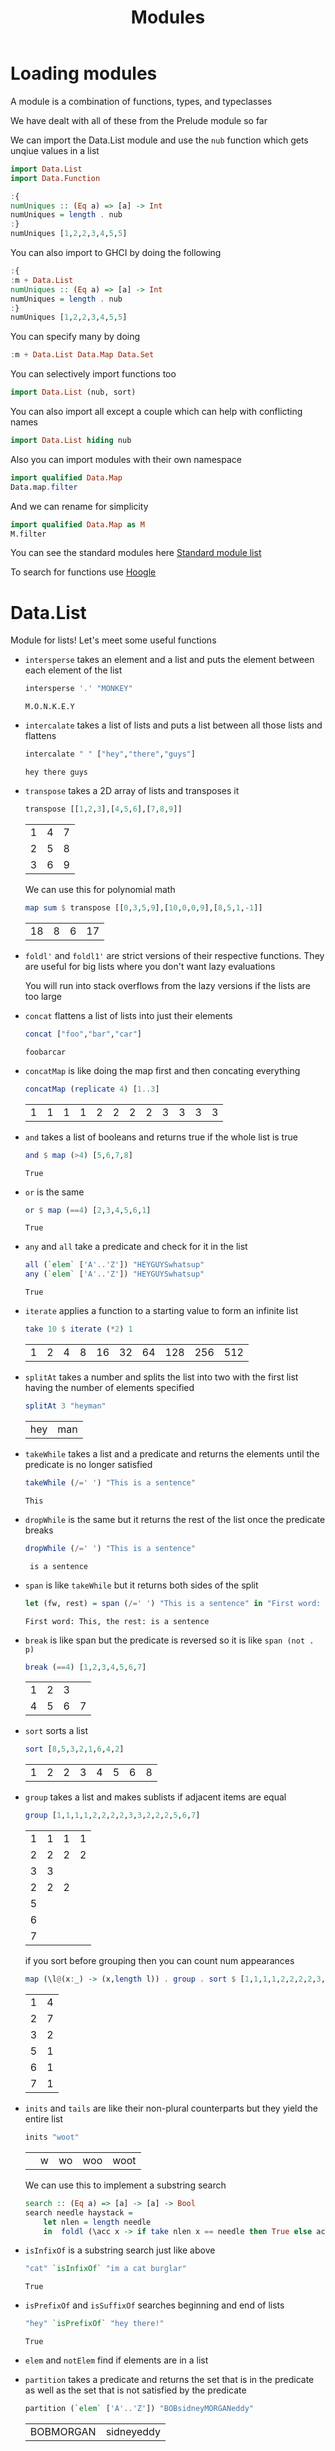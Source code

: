 #+TITLE: Modules

* Loading modules
A module is a combination of functions, types, and typeclasses

We have dealt with all of these from the Prelude module so far

We can import the Data.List module and use the ~nub~ function which gets unqiue values in a list
#+begin_src haskell
import Data.List
import Data.Function
#+end_src

#+RESULTS:

#+begin_src haskell
:{
numUniques :: (Eq a) => [a] -> Int
numUniques = length . nub
:}
numUniques [1,2,2,3,4,5,5]
#+end_src

#+RESULTS:
: 5

You can also import to GHCI by doing the following
#+begin_src haskell
:{
:m + Data.List
numUniques :: (Eq a) => [a] -> Int
numUniques = length . nub
:}
numUniques [1,2,2,3,4,5,5]
#+end_src

#+RESULTS:
: 5

You can specify many by doing
#+begin_src haskell
:m + Data.List Data.Map Data.Set
#+end_src

You can selectively import functions too
#+begin_src haskell
import Data.List (nub, sort)
#+end_src

You can also import all except a couple which can help with conflicting names
#+begin_src haskell
import Data.List hiding nub
#+end_src

Also you can import modules with their own namespace
#+begin_src haskell
import qualified Data.Map
Data.map.filter
#+end_src

And we can rename for simplicity
#+begin_src haskell
import qualified Data.Map as M
M.filter
#+end_src

You can see the standard modules here [[https://downloads.haskell.org/~ghc/latest/docs/html/libraries/][Standard module list]]

To search for functions use [[https://hoogle.haskell.org/][Hoogle]]

* Data.List
Module for lists! Let's meet some useful functions

- ~intersperse~ takes an element and a list and puts the element between each element of the list
    #+begin_src haskell
    intersperse '.' "MONKEY"
    #+end_src

    #+RESULTS:
    : M.O.N.K.E.Y
- ~intercalate~ takes a list of lists and puts a list between all those lists and flattens
  #+begin_src haskell
intercalate " " ["hey","there","guys"]
  #+end_src

  #+RESULTS:
  : hey there guys
- ~transpose~ takes a 2D array of lists and transposes it
  #+begin_src haskell
transpose [[1,2,3],[4,5,6],[7,8,9]]
  #+end_src

  #+RESULTS:
  | 1 | 4 | 7 |
  | 2 | 5 | 8 |
  | 3 | 6 | 9 |

  We can use this for polynomial math
  #+begin_src haskell
map sum $ transpose [[0,3,5,9],[10,0,0,9],[8,5,1,-1]]
  #+end_src

  #+RESULTS:
  | 18 | 8 | 6 | 17 |

- ~foldl'~ and ~foldl1'~ are strict versions of their respective functions. They are useful for big lists where you don't want lazy evaluations

  You will run into stack overflows from the lazy versions if the lists are too large

- ~concat~ flattens a list of lists into just their elements
  #+begin_src haskell
concat ["foo","bar","car"]
  #+end_src

  #+RESULTS:
  : foobarcar

- ~concatMap~ is like doing the map first and then concating everything
  #+begin_src haskell
concatMap (replicate 4) [1..3]
  #+end_src

  #+RESULTS:
  | 1 | 1 | 1 | 1 | 2 | 2 | 2 | 2 | 3 | 3 | 3 | 3 |

- ~and~ takes a list of booleans and returns true if the whole list is true
  #+begin_src haskell
and $ map (>4) [5,6,7,8]
  #+end_src

  #+RESULTS:
  : True

- ~or~ is the same
  #+begin_src haskell
or $ map (==4) [2,3,4,5,6,1]
  #+end_src

  #+RESULTS:
  : True

- ~any~ and ~all~ take a predicate and check for it in the list
  #+begin_src haskell
all (`elem` ['A'..'Z']) "HEYGUYSwhatsup"
any (`elem` ['A'..'Z']) "HEYGUYSwhatsup"
  #+end_src

  #+RESULTS:
  : True

- ~iterate~ applies a function to a starting value to form an infinite list
  #+begin_src haskell
take 10 $ iterate (*2) 1
  #+end_src

  #+RESULTS:
  | 1 | 2 | 4 | 8 | 16 | 32 | 64 | 128 | 256 | 512 |

- ~splitAt~ takes a number and splits the list into two with the first list having the number of elements specified
  #+begin_src haskell
splitAt 3 "heyman"
  #+end_src

  #+RESULTS:
  | hey | man |

- ~takeWhile~ takes a list and a predicate and returns the elements until the predicate is no longer satisfied
  #+begin_src haskell
takeWhile (/=' ') "This is a sentence"
  #+end_src

  #+RESULTS:
  : This

- ~dropWhile~ is the same but it returns the rest of the list once the predicate breaks
  #+begin_src haskell
dropWhile (/=' ') "This is a sentence"
  #+end_src

  #+RESULTS:
  :  is a sentence

- ~span~ is like ~takeWhile~ but it returns both sides of the split
  #+begin_src haskell
let (fw, rest) = span (/=' ') "This is a sentence" in "First word: " ++ fw ++ ", the rest:" ++ rest
  #+end_src

  #+RESULTS:
  : First word: This, the rest: is a sentence

- ~break~ is like span but the predicate is reversed so it is like ~span (not . p)~
  #+begin_src haskell
break (==4) [1,2,3,4,5,6,7]
  #+end_src

  #+RESULTS:
  | 1 | 2 | 3 |   |
  | 4 | 5 | 6 | 7 |

- ~sort~ sorts a list
  #+begin_src haskell
sort [8,5,3,2,1,6,4,2]
  #+end_src

  #+RESULTS:
  | 1 | 2 | 2 | 3 | 4 | 5 | 6 | 8 |

- ~group~ takes a list and makes sublists if adjacent items are equal
  #+begin_src haskell
group [1,1,1,1,2,2,2,2,3,3,2,2,2,5,6,7]
  #+end_src

  #+RESULTS:
  | 1 | 1 | 1 | 1 |
  | 2 | 2 | 2 | 2 |
  | 3 | 3 |   |   |
  | 2 | 2 | 2 |   |
  | 5 |   |   |   |
  | 6 |   |   |   |
  | 7 |   |   |   |

  if you sort before grouping then you can count num appearances
  #+begin_src haskell
map (\l@(x:_) -> (x,length l)) . group . sort $ [1,1,1,1,2,2,2,2,3,3,2,2,2,5,6,7]
  #+end_src

  #+RESULTS:
  | 1 | 4 |
  | 2 | 7 |
  | 3 | 2 |
  | 5 | 1 |
  | 6 | 1 |
  | 7 | 1 |

- ~inits~ and ~tails~ are like their non-plural counterparts but they yield the entire list
  #+begin_src haskell
inits "woot"
  #+end_src

  #+RESULTS:
  |   | w | wo | woo | woot |

  We can use this to implement a substring search
  #+begin_src haskell
search :: (Eq a) => [a] -> [a] -> Bool
search needle haystack =
    let nlen = length needle
    in  foldl (\acc x -> if take nlen x == needle then True else acc) False (tails haystack)
  #+end_src

- ~isInfixOf~ is a substring search just like above
  #+begin_src haskell
"cat" `isInfixOf` "im a cat burglar"
  #+end_src

  #+RESULTS:
  : True

- ~isPrefixOf~ and ~isSuffixOf~ searches beginning and end of lists
  #+begin_src haskell
"hey" `isPrefixOf` "hey there!"
  #+end_src

  #+RESULTS:
  : True

- ~elem~ and ~notElem~ find if elements are in a list

- ~partition~ takes a predicate and returns the set that is in the predicate as well as the set that is not satisfied by the predicate
  #+begin_src haskell
partition (`elem` ['A'..'Z']) "BOBsidneyMORGANeddy"
  #+end_src

  #+RESULTS:
  | BOBMORGAN | sidneyeddy |

- ~find~ takes a predicate and looks for the first occurance. It returns a ~Maybe~ type which we will cover later (its like Options in Rust)
  #+begin_src haskell
find (>4) [1,2,3,4,5,6]
  #+end_src

  #+RESULTS:
  : Just 5

- ~elemIndex~ does elem but returns the index. Returns a ~Nothing~ if nothing found
  #+begin_src haskell
4 `elemIndex` [1,2,3,4,5,6]
  #+end_src

  #+RESULTS:
  : Just 3

- ~elemIndices~ does elemIndex but returns a list
  #+begin_src haskell
' ' `elemIndices` "Where are the spaces?"
  #+end_src

  #+RESULTS:
  | 5 | 9 | 13 |

- ~findIndex~ is like find but it returns the index. ~findIndices~ is also a function here
  #+begin_src haskell
findIndices (`elem` ['A'..'Z']) "Where Are The Caps?"
  #+end_src

  #+RESULTS:
  | 0 | 6 | 10 | 14 |

- ~zipX~ and ~zipWithX~ cover zipping with more than two lists
  #+begin_src haskell
zipWith3 (\x y z -> x + y + z) [1,2,3] [4,5,2,2] [2,2,3]
  #+end_src

  #+RESULTS:
  | 7 | 9 | 8 |

- ~lines~ gets the lines of a string
  #+begin_src haskell
lines "first line\nsecond line\nthird line"
  #+end_src

  #+RESULTS:
  | first line | second line | third line |

- ~unlines~ is the inverse of lines
  #+begin_src haskell
unlines ["first line", "second line", "third line"]
  #+end_src

  #+RESULTS:
  : first line\nsecond line\nthird line\n

- ~words~ and ~unwords~ are like lines but for words
  #+begin_src haskell
words "hey these are the words in this sentence"
unwords ["hey","there","mate"]
  #+end_src

  #+RESULTS:
  : hey there mate

- ~nub~ is for unique elements
  #+begin_src haskell
nub [1,2,3,4,3,2,1,2,3,4,3,2,1]
  #+end_src

  #+RESULTS:
  | 1 | 2 | 3 | 4 |

- ~delete~ removes first element of a pattern from list
  #+begin_src haskell
delete 'h' "hey there ghang!"
  #+end_src

  #+RESULTS:
  : ey there ghang!

- ~\\~ is difference like set differences
  #+begin_src haskell
[1..10] \\ [2,5,9]
  #+end_src

  #+RESULTS:
  | 1 | 3 | 4 | 6 | 7 | 8 | 10 |

- ~union~ is set based union
  #+begin_src haskell
[1..7] `union` [5..10]
  #+end_src

  #+RESULTS:
  | 1 | 2 | 3 | 4 | 5 | 6 | 7 | 8 | 9 | 10 |

- ~intersect~ is set intersection
  #+begin_src haskell
[1..7] `intersect` [5..10]
  #+end_src

  #+RESULTS:
  | 5 | 6 | 7 |

- ~insert~ puts an element into a list in the last postition where it is still less than or equal to the last element
  #+begin_src haskell
insert 4 [1,3,4,4,1]
  #+end_src

  #+RESULTS:
  | 1 | 3 | 4 | 4 | 4 | 1 |

length, take, drop, splitAt, !! and replicate take ~Int~ which is historical. We have more generic equivalents through genericLength, genericTake, genericDrop, genericSplitAt, genericIndex and genericReplicate which take types with ~Num~

nub, delete, union, intersect and group have more general functions of nubBy, deleteBy, unionBy, intersectBy and groupBy.

Example of this would be group being equal to
#+begin_src haskell
groupBy (==)
#+end_src

We can see this in action here:
#+begin_src haskell
let values = [-4.3, -2.4, -1.2, 0.4, 2.3, 5.9, 10.5, 29.1, 5.3, -2.4, -14.5, 2.9, 2.3]
groupBy (\x y -> (x > 0) == (y > 0)) values
#+end_src

#+RESULTS:
| -4.3 |  -2.4 | -1.2 |      |      |     |
|  0.4 |   2.3 |  5.9 | 10.5 | 29.1 | 5.3 |
| -2.4 | -14.5 |      |      |      |     |
|  2.9 |   2.3 |      |      |      |     |

We can use the ~on~ from Data.Function with these to make it even more readable
#+begin_src haskell
groupBy ((==) `on` (> 0)) values
#+end_src

#+RESULTS:
| -4.3 |  -2.4 | -1.2 |      |      |     |
|  0.4 |   2.3 |  5.9 | 10.5 | 29.1 | 5.3 |
| -2.4 | -14.5 |      |      |      |     |
|  2.9 |   2.3 |      |      |      |     |

sort, insert, maximum and minimum have generic versions which let you control the comparison: sortBy, insertBy, maximumBy and minimumBy

#+begin_src haskell
let xs = [[5,4,5,4,4],[1,2,3],[3,5,4,3],[],[2],[2,2]]
sortBy (compare `on` length) xs
#+end_src

#+RESULTS:
|   |   |   |   |   |
| 2 |   |   |   |   |
| 2 | 2 |   |   |   |
| 1 | 2 | 3 |   |   |
| 3 | 5 | 4 | 3 |   |
| 5 | 4 | 5 | 4 | 4 |

* Data.Char
Processing on characters. Useful for string processing

#+begin_src haskell
import Data.Char
#+end_src

#+RESULTS:

- isControl checks whether a character is a control character.
- isSpace checks whether a character is a white-space characters. That includes spaces, tab characters, newlines, etc.
- isLower checks whether a character is lower-cased.
- isUpper checks whether a character is upper-cased.
- isAlpha checks whether a character is a letter.
- isAlphaNum checks whether a character is a letter or a number.
- isPrint checks whether a character is printable. Control characters, for instance, are not printable.
- isDigit checks whether a character is a digit.
- isOctDigit checks whether a character is an octal digit.
- isHexDigit checks whether a character is a hex digit.
- isLetter checks whether a character is a letter.
- isMark checks for Unicode mark characters. Those are characters that combine with preceding letters to form latters with accents. Use this if you are French.
- isNumber checks whether a character is numeric.
- isPunctuation checks whether a character is punctuation.
- isSymbol checks whether a character is a fancy mathematical or currency symbol.
- isSeparator checks for Unicode spaces and separators.
- isAscii checks whether a character falls into the first 128 characters of the Unicode character set.
- isLatin1 checks whether a character falls into the first 256 characters of Unicode.
- isAsciiUpper checks whether a character is ASCII and upper-case.
- isAsciiLower checks whether a character is ASCII and lower-case.

Characters fall into their own kind of ~Ord~ called ~GeneralCategory~ which helps classify types of characters

You can see it through the ~generalCategory~ function
#+begin_src haskell
generalCategory '3'
#+end_src

#+RESULTS:
: DecimalNumber

- toUpper converts a character to upper-case. Spaces, numbers, and the like remain unchanged.
- toLower converts a character to lower-case.
- toTitle converts a character to title-case. For most characters, title-case is the same as upper-case.
- digitToInt converts a character to an Int. To succeed, the character must be in the ranges '0'..'9', 'a'..'f' or 'A'..'F'.
- intToDigit is the inverse function of digitToInt. It takes an Int in the range of 0..15 and converts it to a lower-case character.
- The ord and chr functions convert characters to their corresponding numbers and vice versa

We can use these to make a Caesar cipher!
#+begin_src haskell
:{
encode :: Int -> String -> String
encode shift msg =
    let ords = map ord msg
        shifted = map (+ shift) ords
    in  map chr shifted
:}
#+end_src

And we can decode too
#+begin_src haskell
:{
decode :: Int -> String -> String
decode shift msg = encode (negate shift) msg
:}
#+end_src

* Data.Map
Maps! Skipping over the intro to why to use maps and why they are useful

Maps conflict with Prelude so we do a qualified import
#+begin_src haskell
import qualified Data.Map as Map
#+end_src

#+RESULTS:

The ~fromList~ function takes an association list (in the form of a list) and returns a map with the same associations.
#+begin_src haskell
Map.fromList [("betty","555-2938"),("bonnie","452-2928"),("lucille","205-2928")]
#+end_src

#+RESULTS:
: fromList [("betty","555-2938"),("bonnie","452-2928"),("lucille","205-2928")]

~Map.fromList :: (Ord k) => [(k, v)] -> Map.Map k v~ keys need to be orderable so it can build an efficient tree for indexing internally

~empty~ represents an empty map
#+begin_src haskell
Map.empty
#+end_src

#+RESULTS:
: fromList []

~insert~ does inserts
#+begin_src haskell
Map.insert 5 600 . Map.insert 4 200 . Map.insert 3 100 $ Map.empty
#+end_src

#+RESULTS:
: fromList [(3,100),(4,200),(5,600)]

We can now implement our own ~fromList~
#+begin_src haskell
:{
fromList' :: (Ord k) => [(k,v)] -> Map.Map k v
fromList' = foldr (\(k,v) acc -> Map.insert k v acc) Map.empty
:}
#+end_src

~null~ checks if a map is empty
#+begin_src haskell
Map.null Map.empty
#+end_src

#+RESULTS:
: True

~size~ gives the size of a map
#+begin_src haskell
Map.size $ Map.fromList [(1,2)]
#+end_src

#+RESULTS:
: 1

~singleton~ creates a single element map
#+begin_src haskell
Map.singleton 2 5
#+end_src

#+RESULTS:
: fromList [(2,5)]

~lookup~ is just like Data.List

~member~ tells you if a key is in the map
#+begin_src haskell
Map.member 3 $ Map.fromList [(3,6),(4,3),(6,9)]
#+end_src

#+RESULTS:
: True

~map~ and ~filter~ work just like they would but on the values and not the keys

~toList~ is the inverse of ~fromList~
#+begin_src haskell
Map.toList . Map.insert 9 2 $ Map.singleton 4 3
#+end_src

#+RESULTS:
| 4 | 3 |
| 9 | 2 |

~keys~ and ~elems~ pull a list of keys or values respectively

~fromListWith~ is like ~fromList~ but it doesn't throw out duplicates but we need to put a way to combine those duplicates
#+begin_src haskell
:{
phoneBook =
    [("betty","555-2938")
    ,("betty","342-2492")
    ,("bonnie","452-2928")
    ,("patsy","493-2928")
    ,("patsy","943-2929")
    ,("patsy","827-9162")
    ,("lucille","205-2928")
    ,("wendy","939-8282")
    ,("penny","853-2492")
    ,("penny","555-2111")
    ]
phoneBookToMap :: (Ord k) => [(k, String)] -> Map.Map k String
phoneBookToMap xs = Map.fromListWith (\number1 number2 -> number1 ++ ", " ++ number2) xs
:}
Map.lookup "patsy" $ phoneBookToMap phoneBook
#+end_src

#+RESULTS:
: Just "827-9162, 943-2929, 493-2928"

~insertWith~ is the same concept where we can specify what to do if the element exists in the map already
#+begin_src haskell
Map.insertWith (+) 3 100 $ Map.fromList [(3,4),(5,103),(6,339)]
#+end_src

#+RESULTS:
: fromList [(3,104),(5,103),(6,339)]

A full list of this module is [[https://hackage.haskell.org/package/containers-0.4.0.0/docs/Data-Map.html][here]]

* Data.Set
Sets are a cross between lists and maps. They are backed by trees just like maps so things need to be ordered

Qualified import because of clashing names
#+begin_src haskell
import qualified Data.Set as Set
#+end_src

#+RESULTS:

We can use ~fromList~ to make a set from those
#+begin_src haskell
:{
text1 = "I just had an anime dream. Anime... Reality... Are they so different?"
text2 = "The old man left his garbage can out and now his trash is all over my lawn!"
let set1 = Set.fromList text1
let set2 = Set.fromList text2
:}
set1
#+end_src

#+RESULTS:
: fromList " .?AIRadefhijlmnorstuy"

~intersection~ like maps
#+begin_src haskell
Set.intersection set1 set2
#+end_src

#+RESULTS:
: fromList " adefhilmnorstuy"

~difference~ to get whats in the first but not the second
#+begin_src haskell
Set.difference set1 set2
#+end_src

#+RESULTS:
: fromList ".?AIRj"

unique letters used in both with ~union~
#+begin_src haskell
Set.union set1 set2
#+end_src

#+RESULTS:
: fromList " !.?AIRTabcdefghijlmnorstuvwy"

null, size, member, empty, singleton, insert and delete all work as expected

You can also check for subsets where normal is like <= and proper is like <
#+begin_src haskell
Set.fromList [2,3,4] `Set.isSubsetOf` Set.fromList [1,2,3,4,5]
Set.fromList [1,2,3,4,5] `Set.isProperSubsetOf` Set.fromList [1,2,3,4,5]
#+end_src

#+RESULTS:
: False

~map~ and ~filter~ works too

* Making our own modules
You can only use exports from a module outside of the module. Internal functions are declared normally

In a file called ~Geometry.hs~ we can have the ~Geometry~ module like so
#+begin_src haskell
module Geometry
( sphereVolume
, sphereArea
, cubeVolume
, cubeArea
, cuboidArea
, cuboidVolume
) where

sphereVolume :: Float -> Float
sphereVolume radius = (4.0 / 3.0) * pi * (radius ^ 3)

sphereArea :: Float -> Float
sphereArea radius = 4 * pi * (radius ^ 2)

cubeVolume :: Float -> Float
cubeVolume side = cuboidVolume side side side

cubeArea :: Float -> Float
cubeArea side = cuboidArea side side side

cuboidVolume :: Float -> Float -> Float -> Float
cuboidVolume a b c = rectangleArea a b * c

cuboidArea :: Float -> Float -> Float -> Float
cuboidArea a b c = rectangleArea a b * 2 + rectangleArea a c * 2 + rectangleArea c b * 2

rectangleArea :: Float -> Float -> Float
rectangleArea a b = a * b
#+end_src

Now you can do an
#+begin_src haskell
import Geometry
#+end_src

You can also have hierarchical structures to modules

We have a folder called ~Geometry~ that has three files

~Sphere.hs~:
#+begin_src haskell
module Geometry.Sphere
( volume
, area
) where

volume :: Float -> Float
volume radius = (4.0 / 3.0) * pi * (radius ^ 3)

area :: Float -> Float
area radius = 4 * pi * (radius ^ 2)
#+end_src

~Cuboid.hs~
#+begin_src haskell
module Geometry.Cuboid
( volume
, area
) where

volume :: Float -> Float -> Float -> Float
volume a b c = rectangleArea a b * c

area :: Float -> Float -> Float -> Float
area a b c = rectangleArea a b * 2 + rectangleArea a c * 2 + rectangleArea c b * 2

rectangleArea :: Float -> Float -> Float
rectangleArea a b = a * b
#+end_src

and ~Cube.hs~
#+begin_src haskell
module Geometry.Cube  
( volume  
, area  
) where

import qualified Geometry.Cuboid as Cuboid

volume :: Float -> Float
volume side = Cuboid.volume side side side

area :: Float -> Float
area side = Cuboid.area side side side
#+end_src

Now you can do
#+begin_src haskell
import Geometry.Cube
#+end_src
